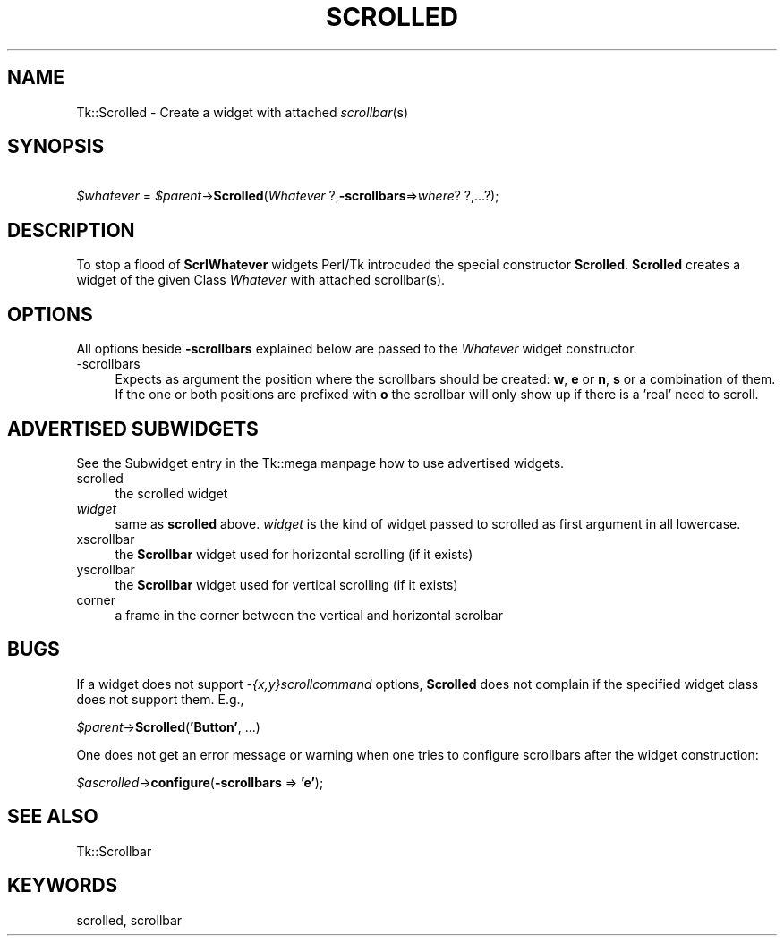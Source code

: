 .\" Automatically generated by Pod::Man version 1.15
.\" Fri Apr 20 14:50:48 2001
.\"
.\" Standard preamble:
.\" ======================================================================
.de Sh \" Subsection heading
.br
.if t .Sp
.ne 5
.PP
\fB\\$1\fR
.PP
..
.de Sp \" Vertical space (when we can't use .PP)
.if t .sp .5v
.if n .sp
..
.de Ip \" List item
.br
.ie \\n(.$>=3 .ne \\$3
.el .ne 3
.IP "\\$1" \\$2
..
.de Vb \" Begin verbatim text
.ft CW
.nf
.ne \\$1
..
.de Ve \" End verbatim text
.ft R

.fi
..
.\" Set up some character translations and predefined strings.  \*(-- will
.\" give an unbreakable dash, \*(PI will give pi, \*(L" will give a left
.\" double quote, and \*(R" will give a right double quote.  | will give a
.\" real vertical bar.  \*(C+ will give a nicer C++.  Capital omega is used
.\" to do unbreakable dashes and therefore won't be available.  \*(C` and
.\" \*(C' expand to `' in nroff, nothing in troff, for use with C<>
.tr \(*W-|\(bv\*(Tr
.ds C+ C\v'-.1v'\h'-1p'\s-2+\h'-1p'+\s0\v'.1v'\h'-1p'
.ie n \{\
.    ds -- \(*W-
.    ds PI pi
.    if (\n(.H=4u)&(1m=24u) .ds -- \(*W\h'-12u'\(*W\h'-12u'-\" diablo 10 pitch
.    if (\n(.H=4u)&(1m=20u) .ds -- \(*W\h'-12u'\(*W\h'-8u'-\"  diablo 12 pitch
.    ds L" ""
.    ds R" ""
.    ds C` ""
.    ds C' ""
'br\}
.el\{\
.    ds -- \|\(em\|
.    ds PI \(*p
.    ds L" ``
.    ds R" ''
'br\}
.\"
.\" If the F register is turned on, we'll generate index entries on stderr
.\" for titles (.TH), headers (.SH), subsections (.Sh), items (.Ip), and
.\" index entries marked with X<> in POD.  Of course, you'll have to process
.\" the output yourself in some meaningful fashion.
.if \nF \{\
.    de IX
.    tm Index:\\$1\t\\n%\t"\\$2"
..
.    nr % 0
.    rr F
.\}
.\"
.\" For nroff, turn off justification.  Always turn off hyphenation; it
.\" makes way too many mistakes in technical documents.
.hy 0
.if n .na
.\"
.\" Accent mark definitions (@(#)ms.acc 1.5 88/02/08 SMI; from UCB 4.2).
.\" Fear.  Run.  Save yourself.  No user-serviceable parts.
.bd B 3
.    \" fudge factors for nroff and troff
.if n \{\
.    ds #H 0
.    ds #V .8m
.    ds #F .3m
.    ds #[ \f1
.    ds #] \fP
.\}
.if t \{\
.    ds #H ((1u-(\\\\n(.fu%2u))*.13m)
.    ds #V .6m
.    ds #F 0
.    ds #[ \&
.    ds #] \&
.\}
.    \" simple accents for nroff and troff
.if n \{\
.    ds ' \&
.    ds ` \&
.    ds ^ \&
.    ds , \&
.    ds ~ ~
.    ds /
.\}
.if t \{\
.    ds ' \\k:\h'-(\\n(.wu*8/10-\*(#H)'\'\h"|\\n:u"
.    ds ` \\k:\h'-(\\n(.wu*8/10-\*(#H)'\`\h'|\\n:u'
.    ds ^ \\k:\h'-(\\n(.wu*10/11-\*(#H)'^\h'|\\n:u'
.    ds , \\k:\h'-(\\n(.wu*8/10)',\h'|\\n:u'
.    ds ~ \\k:\h'-(\\n(.wu-\*(#H-.1m)'~\h'|\\n:u'
.    ds / \\k:\h'-(\\n(.wu*8/10-\*(#H)'\z\(sl\h'|\\n:u'
.\}
.    \" troff and (daisy-wheel) nroff accents
.ds : \\k:\h'-(\\n(.wu*8/10-\*(#H+.1m+\*(#F)'\v'-\*(#V'\z.\h'.2m+\*(#F'.\h'|\\n:u'\v'\*(#V'
.ds 8 \h'\*(#H'\(*b\h'-\*(#H'
.ds o \\k:\h'-(\\n(.wu+\w'\(de'u-\*(#H)/2u'\v'-.3n'\*(#[\z\(de\v'.3n'\h'|\\n:u'\*(#]
.ds d- \h'\*(#H'\(pd\h'-\w'~'u'\v'-.25m'\f2\(hy\fP\v'.25m'\h'-\*(#H'
.ds D- D\\k:\h'-\w'D'u'\v'-.11m'\z\(hy\v'.11m'\h'|\\n:u'
.ds th \*(#[\v'.3m'\s+1I\s-1\v'-.3m'\h'-(\w'I'u*2/3)'\s-1o\s+1\*(#]
.ds Th \*(#[\s+2I\s-2\h'-\w'I'u*3/5'\v'-.3m'o\v'.3m'\*(#]
.ds ae a\h'-(\w'a'u*4/10)'e
.ds Ae A\h'-(\w'A'u*4/10)'E
.    \" corrections for vroff
.if v .ds ~ \\k:\h'-(\\n(.wu*9/10-\*(#H)'\s-2\u~\d\s+2\h'|\\n:u'
.if v .ds ^ \\k:\h'-(\\n(.wu*10/11-\*(#H)'\v'-.4m'^\v'.4m'\h'|\\n:u'
.    \" for low resolution devices (crt and lpr)
.if \n(.H>23 .if \n(.V>19 \
\{\
.    ds : e
.    ds 8 ss
.    ds o a
.    ds d- d\h'-1'\(ga
.    ds D- D\h'-1'\(hy
.    ds th \o'bp'
.    ds Th \o'LP'
.    ds ae ae
.    ds Ae AE
.\}
.rm #[ #] #H #V #F C
.\" ======================================================================
.\"
.IX Title "SCROLLED 1"
.TH SCROLLED 1 "perl v5.6.1" "2000-03-31" "User Contributed Perl Documentation"
.UC
.SH "NAME"
Tk::Scrolled \- Create a widget with attached \fIscrollbar\fR\|(s)
.SH "SYNOPSIS"
.IX Header "SYNOPSIS"
\&\ \fI$whatever\fR = \fI$parent\fR->\fBScrolled\fR(\fIWhatever\fR ?,\fB\-scrollbars\fR=>\fIwhere\fR? ?,...?);
.SH "DESCRIPTION"
.IX Header "DESCRIPTION"
To stop a flood of \fBScrlWhatever\fR widgets Perl/Tk introcuded the special
constructor \fBScrolled\fR.  \fBScrolled\fR creates a widget of the given Class
\&\fIWhatever\fR with attached scrollbar(s).
.SH "OPTIONS"
.IX Header "OPTIONS"
All options beside \fB\-scrollbars\fR explained below are passed to
the \fIWhatever\fR widget constructor.
.Ip "\-scrollbars" 4
.IX Item "-scrollbars"
Expects as argument the position where the scrollbars should be
created:  \fBw\fR, \fBe\fR or \fBn\fR, \fBs\fR or a combination of
them.  If the one or both positions are prefixed with \fBo\fR the
scrollbar will only show up if there is a 'real' need to scroll.
.SH "ADVERTISED SUBWIDGETS"
.IX Header "ADVERTISED SUBWIDGETS"
See the Subwidget entry in the Tk::mega manpage how to use advertised widgets.
.Ip "scrolled" 4
.IX Item "scrolled"
the scrolled widget
.Ip "\fIwidget\fR" 4
.IX Item "widget"
same as \fBscrolled\fR above.  \fIwidget\fR is the kind of widget passed
to scrolled as first argument in all lowercase.
.Ip "xscrollbar" 4
.IX Item "xscrollbar"
the \fBScrollbar\fR widget used for horizontal scrolling (if it exists)
.Ip "yscrollbar" 4
.IX Item "yscrollbar"
the \fBScrollbar\fR widget used for vertical scrolling (if it exists)
.Ip "corner" 4
.IX Item "corner"
a frame in the corner between the vertical and horizontal scrolbar
.SH "BUGS"
.IX Header "BUGS"
If a widget does not support \fI\-{x,y}scrollcommand\fR options,
\&\fBScrolled\fR does not complain if the specified widget class does
not support them.  E.g.,
.PP
\&\ \fI$parent\fR\->\fBScrolled\fR(\fB'Button'\fR, ...)
.PP
One does not get an error message or warning when one tries to
configure scrollbars after the widget construction:
.PP
\&\ \fI$ascrolled\fR\->\fBconfigure\fR(\fB\-scrollbars\fR => \fB'e'\fR);
.SH "SEE ALSO"
.IX Header "SEE ALSO"
Tk::Scrollbar
.SH "KEYWORDS"
.IX Header "KEYWORDS"
scrolled, scrollbar
